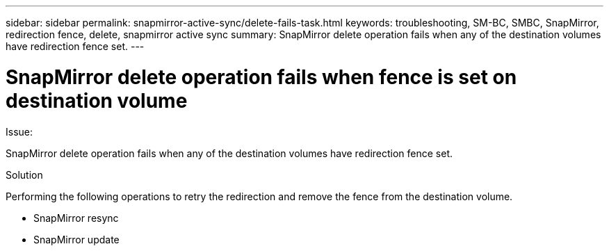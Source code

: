 ---
sidebar: sidebar
permalink: snapmirror-active-sync/delete-fails-task.html 
keywords: troubleshooting, SM-BC, SMBC, SnapMirror, redirection fence, delete, snapmirror active sync
summary: SnapMirror delete operation fails when any of the destination volumes have redirection fence set.
---

= SnapMirror delete operation fails when fence is set on destination volume
:hardbreaks:
:nofooter:
:icons: font
:linkattrs:
:imagesdir: ../media/

[.lead]

.Issue:

SnapMirror delete operation fails when any of the destination volumes have redirection fence set.

.Solution

Performing the following operations to retry the redirection and remove the fence from the destination volume.

* SnapMirror resync
* SnapMirror update
